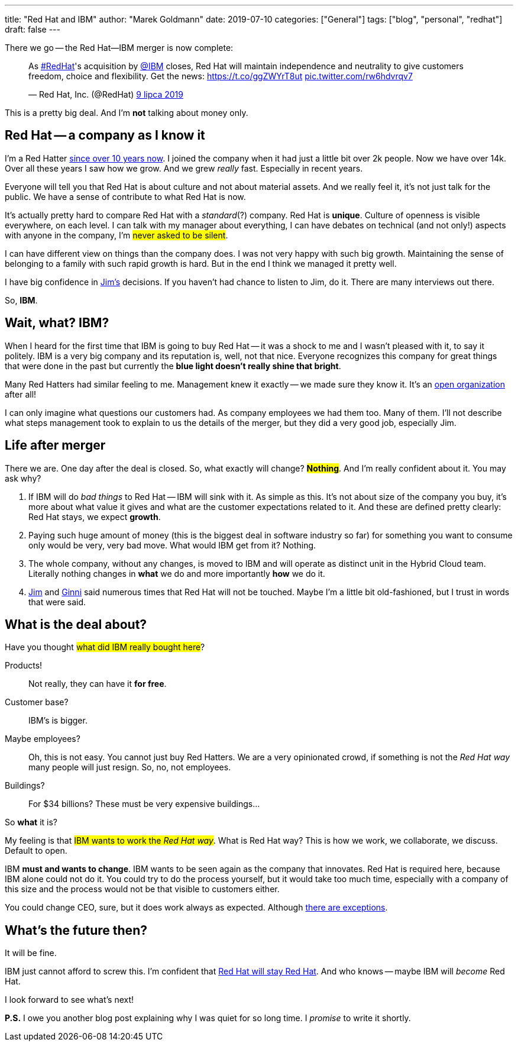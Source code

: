 ---
title: "Red Hat and IBM"
author: "Marek Goldmann"
date: 2019-07-10
categories: ["General"]
tags: ["blog", "personal", "redhat"]
draft: false
---

There we go -- the Red Hat--IBM merger is now complete:

++++
<blockquote class="twitter-tweet" data-lang="pl"><p lang="en" dir="ltr">As <a href="https://twitter.com/hashtag/RedHat?src=hash&amp;ref_src=twsrc%5Etfw">#RedHat</a>&#39;s acquisition by <a href="https://twitter.com/IBM?ref_src=twsrc%5Etfw">@IBM</a> closes, Red Hat will maintain independence and neutrality to give customers freedom, choice and flexibility. Get the news: <a href="https://t.co/ggZWYrT8ut">https://t.co/ggZWYrT8ut</a> <a href="https://t.co/rw6hdvrqv7">pic.twitter.com/rw6hdvrqv7</a></p>&mdash; Red Hat, Inc. (@RedHat) <a href="https://twitter.com/RedHat/status/1148570974637498368?ref_src=twsrc%5Etfw">9 lipca 2019</a></blockquote>
<script async src="https://platform.twitter.com/widgets.js" charset="utf-8"></script>
++++

This is a pretty big deal. And I'm *not* talking about money only.

== Red Hat -- a company as I know it

I'm a Red Hatter link:https://twitter.com/marekgoldmann/status/1123228238438961153[since over 10 years now].
I joined the company when it had just a little bit over 2k people. Now we have over 14k. Over all these years
I saw how we grow. And we grew _really_ fast. Especially in recent years.

Everyone will tell you that Red Hat is about culture and not about material assets. And we really feel it, it's
not just talk for the public. We have a sense of contribute to what Red Hat is now.

It's actually pretty hard to compare Red Hat with a _standard_(?) company. Red Hat is *unique*. Culture of
openness is visible everywhere, on each level. I can talk with my manager about everything, I can have debates
on technical (and not only!) aspects with anyone in the company, I'm #never asked to be silent#.

I can have different view on things than the company does. I was not very happy with such big growth. Maintaining
the sense of belonging to a family with such rapid growth is hard. But in the end I think we managed it pretty well.

I have big confidence in link:https://twitter.com/JWhitehurst[Jim's] decisions. If you haven't had chance to listen to Jim,
do it. There are many interviews out there.

So, *IBM*.

== Wait, what? IBM?

When I heard for the first time that IBM is going to buy Red Hat -- it was a shock to me and I wasn't pleased with it,
to say it politely. IBM is a very big company and its reputation is, well, not that nice. Everyone recognizes this
company for great things that were done in the past but currently the *blue light doesn't really shine that bright*.

Many Red Hatters had similar feeling to me. Management knew it exactly -- we made sure they know it. It's an
link:https://www.redhat.com/en/explore/the-open-organization-book[open organization] after all!

I can only imagine what questions our customers had. As company employees we had them too. Many of them. I'll not
describe what steps management took to explain to us the details of the merger, but they did a very good job, especially Jim.

== Life after merger

There we are. One day after the deal is closed. So, what exactly will change? #*Nothing*#. And I'm really confident
about it. You may ask why?

1. If IBM will do _bad things_ to Red Hat -- IBM will sink with it. As simple as this. It's not about size of the
company you buy, it's more about what value it gives and what are the customer expectations related to it. And
these are defined pretty clearly: Red Hat stays, we expect *growth*.
2. Paying such huge amount of money (this is the biggest deal in software industry so far) for something you want
to consume only would be very, very bad move. What would IBM get from it? Nothing.
3. The whole company, without any changes, is moved to IBM and will operate as distinct unit in the Hybrid Cloud
team. Literally nothing changes in *what* we do and more importantly *how* we do it.
4. link:https://twitter.com/JWhitehurst[Jim] and link:https://twitter.com/GinniRometty[Ginni] said numerous times
that Red Hat will not be touched. Maybe I'm a little bit old-fashioned, but I trust in words that were said.

== What is the deal about?

Have you thought #what did IBM really bought here#?

Products!::
    Not really, they can have it *for free*.
Customer base?::
    IBM's is bigger.
Maybe employees?::
    Oh, this is not easy. You cannot just buy Red Hatters. We are a very opinionated crowd, if something is
    not the _Red Hat way_ many people will just resign. So, no, not employees.
Buildings?::
    For $34 billions? These must be very expensive buildings... 

So *what* it is?

My feeling is that #IBM wants to work the _Red Hat way_#. What is Red Hat way? This is how we work, we
collaborate, we discuss. Default to open.

IBM *must and wants to change*. IBM wants to be seen again as the company that innovates. Red Hat is required
here, because IBM alone could not do it. You could try to do the process yourself, but it would take too much time,
especially with a company of this size and the process would not be that visible to customers either.

You could change CEO, sure, but it does work always as expected. Although
link:https://twitter.com/marekgoldmann/status/1129289849524183040[there are exceptions].

== What's the future then?

It will be fine.

IBM just cannot afford to screw this. I'm confident that
link:https://twitter.com/JWhitehurst/status/1148574277777657857[Red Hat will stay Red Hat]. And who
knows -- maybe IBM will _become_ Red Hat.

I look forward to see what's next!

*P.S.* I owe you another blog post explaining why I was quiet for so long time. I _promise_ to write it shortly.
